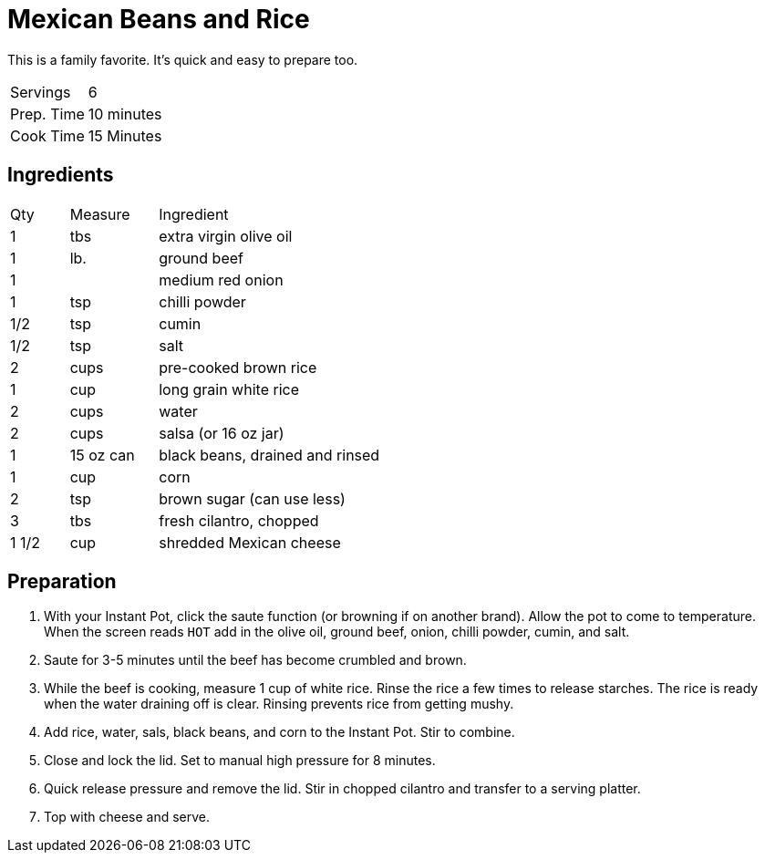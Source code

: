= Mexican Beans and Rice

This is a family favorite. It's quick and easy to prepare too.

|===
|Servings|6
|Prep. Time|10 minutes
|Cook Time|15 Minutes
|===

== Ingredients

[width="75%", cols="10,15,75"]
|===
|Qty |Measure |Ingredient
|1|tbs|extra virgin olive oil
|1|lb.|ground beef
|1||medium red onion
|1|tsp|chilli powder
|1/2|tsp|cumin
|1/2|tsp|salt
|2|cups|pre-cooked brown rice
|1|cup|long grain white rice
|2|cups|water
|2|cups|salsa (or 16 oz jar)
|1|15 oz can|black beans, drained and rinsed
|1|cup|corn
|2|tsp|brown sugar (can use less)
|3|tbs|fresh cilantro, chopped
|1 1/2|cup|shredded Mexican cheese
|===

== Preparation

. With your Instant Pot, click the saute function (or browning if on another brand). Allow the pot to come to temperature. When the screen reads `HOT` add in the olive oil, ground beef, onion, chilli powder, cumin, and salt.
. Saute for 3-5 minutes until the beef has become crumbled and brown.
. While the beef is cooking, measure 1 cup of white rice. Rinse the rice a few times to release starches. The rice is ready when the water draining off is clear. Rinsing prevents rice from getting mushy.
. Add rice, water, sals, black beans, and corn to the Instant Pot. Stir to combine.
. Close and lock the lid. Set to manual high pressure for 8 minutes.
. Quick release pressure and remove the lid. Stir in chopped cilantro and transfer to a serving platter.
. Top with cheese and serve.
